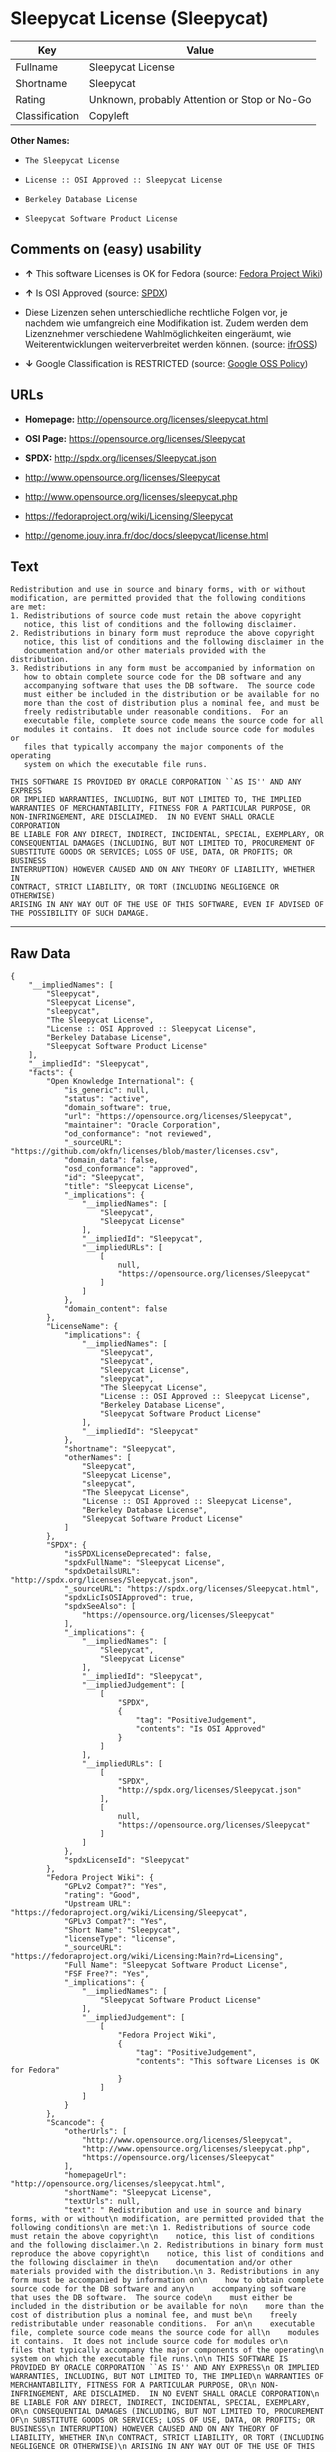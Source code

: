 * Sleepycat License (Sleepycat)

| Key              | Value                                          |
|------------------+------------------------------------------------|
| Fullname         | Sleepycat License                              |
| Shortname        | Sleepycat                                      |
| Rating           | Unknown, probably Attention or Stop or No-Go   |
| Classification   | Copyleft                                       |

*Other Names:*

- =The Sleepycat License=

- =License :: OSI Approved :: Sleepycat License=

- =Berkeley Database License=

- =Sleepycat Software Product License=

** Comments on (easy) usability

- *↑* This software Licenses is OK for Fedora (source:
  [[https://fedoraproject.org/wiki/Licensing:Main?rd=Licensing][Fedora
  Project Wiki]])

- *↑* Is OSI Approved (source:
  [[https://spdx.org/licenses/Sleepycat.html][SPDX]])

- Diese Lizenzen sehen unterschiedliche rechtliche Folgen vor, je
  nachdem wie umfangreich eine Modifikation ist. Zudem werden dem
  Lizenznehmer verschiedene Wahlmöglichkeiten eingeräumt, wie
  Weiterentwicklungen weiterverbreitet werden können. (source:
  [[https://ifross.github.io/ifrOSS/Lizenzcenter][ifrOSS]])

- *↓* Google Classification is RESTRICTED (source:
  [[https://opensource.google.com/docs/thirdparty/licenses/][Google OSS
  Policy]])

** URLs

- *Homepage:* http://opensource.org/licenses/sleepycat.html

- *OSI Page:* https://opensource.org/licenses/Sleepycat

- *SPDX:* http://spdx.org/licenses/Sleepycat.json

- http://www.opensource.org/licenses/Sleepycat

- http://www.opensource.org/licenses/sleepycat.php

- https://fedoraproject.org/wiki/Licensing/Sleepycat

- http://genome.jouy.inra.fr/doc/docs/sleepycat/license.html

** Text

#+BEGIN_EXAMPLE
     Redistribution and use in source and binary forms, with or without
     modification, are permitted provided that the following conditions
     are met:
     1. Redistributions of source code must retain the above copyright
        notice, this list of conditions and the following disclaimer.
     2. Redistributions in binary form must reproduce the above copyright
        notice, this list of conditions and the following disclaimer in the
        documentation and/or other materials provided with the distribution.
     3. Redistributions in any form must be accompanied by information on
        how to obtain complete source code for the DB software and any
        accompanying software that uses the DB software.  The source code
        must either be included in the distribution or be available for no
        more than the cost of distribution plus a nominal fee, and must be
        freely redistributable under reasonable conditions.  For an
        executable file, complete source code means the source code for all
        modules it contains.  It does not include source code for modules or
        files that typically accompany the major components of the operating
        system on which the executable file runs.

     THIS SOFTWARE IS PROVIDED BY ORACLE CORPORATION ``AS IS'' AND ANY EXPRESS
     OR IMPLIED WARRANTIES, INCLUDING, BUT NOT LIMITED TO, THE IMPLIED
     WARRANTIES OF MERCHANTABILITY, FITNESS FOR A PARTICULAR PURPOSE, OR
     NON-INFRINGEMENT, ARE DISCLAIMED.  IN NO EVENT SHALL ORACLE CORPORATION
     BE LIABLE FOR ANY DIRECT, INDIRECT, INCIDENTAL, SPECIAL, EXEMPLARY, OR
     CONSEQUENTIAL DAMAGES (INCLUDING, BUT NOT LIMITED TO, PROCUREMENT OF
     SUBSTITUTE GOODS OR SERVICES; LOSS OF USE, DATA, OR PROFITS; OR BUSINESS
     INTERRUPTION) HOWEVER CAUSED AND ON ANY THEORY OF LIABILITY, WHETHER IN
     CONTRACT, STRICT LIABILITY, OR TORT (INCLUDING NEGLIGENCE OR OTHERWISE)
     ARISING IN ANY WAY OUT OF THE USE OF THIS SOFTWARE, EVEN IF ADVISED OF
     THE POSSIBILITY OF SUCH DAMAGE.
#+END_EXAMPLE

--------------

** Raw Data

#+BEGIN_EXAMPLE
    {
        "__impliedNames": [
            "Sleepycat",
            "Sleepycat License",
            "sleepycat",
            "The Sleepycat License",
            "License :: OSI Approved :: Sleepycat License",
            "Berkeley Database License",
            "Sleepycat Software Product License"
        ],
        "__impliedId": "Sleepycat",
        "facts": {
            "Open Knowledge International": {
                "is_generic": null,
                "status": "active",
                "domain_software": true,
                "url": "https://opensource.org/licenses/Sleepycat",
                "maintainer": "Oracle Corporation",
                "od_conformance": "not reviewed",
                "_sourceURL": "https://github.com/okfn/licenses/blob/master/licenses.csv",
                "domain_data": false,
                "osd_conformance": "approved",
                "id": "Sleepycat",
                "title": "Sleepycat License",
                "_implications": {
                    "__impliedNames": [
                        "Sleepycat",
                        "Sleepycat License"
                    ],
                    "__impliedId": "Sleepycat",
                    "__impliedURLs": [
                        [
                            null,
                            "https://opensource.org/licenses/Sleepycat"
                        ]
                    ]
                },
                "domain_content": false
            },
            "LicenseName": {
                "implications": {
                    "__impliedNames": [
                        "Sleepycat",
                        "Sleepycat",
                        "Sleepycat License",
                        "sleepycat",
                        "The Sleepycat License",
                        "License :: OSI Approved :: Sleepycat License",
                        "Berkeley Database License",
                        "Sleepycat Software Product License"
                    ],
                    "__impliedId": "Sleepycat"
                },
                "shortname": "Sleepycat",
                "otherNames": [
                    "Sleepycat",
                    "Sleepycat License",
                    "sleepycat",
                    "The Sleepycat License",
                    "License :: OSI Approved :: Sleepycat License",
                    "Berkeley Database License",
                    "Sleepycat Software Product License"
                ]
            },
            "SPDX": {
                "isSPDXLicenseDeprecated": false,
                "spdxFullName": "Sleepycat License",
                "spdxDetailsURL": "http://spdx.org/licenses/Sleepycat.json",
                "_sourceURL": "https://spdx.org/licenses/Sleepycat.html",
                "spdxLicIsOSIApproved": true,
                "spdxSeeAlso": [
                    "https://opensource.org/licenses/Sleepycat"
                ],
                "_implications": {
                    "__impliedNames": [
                        "Sleepycat",
                        "Sleepycat License"
                    ],
                    "__impliedId": "Sleepycat",
                    "__impliedJudgement": [
                        [
                            "SPDX",
                            {
                                "tag": "PositiveJudgement",
                                "contents": "Is OSI Approved"
                            }
                        ]
                    ],
                    "__impliedURLs": [
                        [
                            "SPDX",
                            "http://spdx.org/licenses/Sleepycat.json"
                        ],
                        [
                            null,
                            "https://opensource.org/licenses/Sleepycat"
                        ]
                    ]
                },
                "spdxLicenseId": "Sleepycat"
            },
            "Fedora Project Wiki": {
                "GPLv2 Compat?": "Yes",
                "rating": "Good",
                "Upstream URL": "https://fedoraproject.org/wiki/Licensing/Sleepycat",
                "GPLv3 Compat?": "Yes",
                "Short Name": "Sleepycat",
                "licenseType": "license",
                "_sourceURL": "https://fedoraproject.org/wiki/Licensing:Main?rd=Licensing",
                "Full Name": "Sleepycat Software Product License",
                "FSF Free?": "Yes",
                "_implications": {
                    "__impliedNames": [
                        "Sleepycat Software Product License"
                    ],
                    "__impliedJudgement": [
                        [
                            "Fedora Project Wiki",
                            {
                                "tag": "PositiveJudgement",
                                "contents": "This software Licenses is OK for Fedora"
                            }
                        ]
                    ]
                }
            },
            "Scancode": {
                "otherUrls": [
                    "http://www.opensource.org/licenses/Sleepycat",
                    "http://www.opensource.org/licenses/sleepycat.php",
                    "https://opensource.org/licenses/Sleepycat"
                ],
                "homepageUrl": "http://opensource.org/licenses/sleepycat.html",
                "shortName": "Sleepycat License",
                "textUrls": null,
                "text": " Redistribution and use in source and binary forms, with or without\n modification, are permitted provided that the following conditions\n are met:\n 1. Redistributions of source code must retain the above copyright\n    notice, this list of conditions and the following disclaimer.\n 2. Redistributions in binary form must reproduce the above copyright\n    notice, this list of conditions and the following disclaimer in the\n    documentation and/or other materials provided with the distribution.\n 3. Redistributions in any form must be accompanied by information on\n    how to obtain complete source code for the DB software and any\n    accompanying software that uses the DB software.  The source code\n    must either be included in the distribution or be available for no\n    more than the cost of distribution plus a nominal fee, and must be\n    freely redistributable under reasonable conditions.  For an\n    executable file, complete source code means the source code for all\n    modules it contains.  It does not include source code for modules or\n    files that typically accompany the major components of the operating\n    system on which the executable file runs.\n\n THIS SOFTWARE IS PROVIDED BY ORACLE CORPORATION ``AS IS'' AND ANY EXPRESS\n OR IMPLIED WARRANTIES, INCLUDING, BUT NOT LIMITED TO, THE IMPLIED\n WARRANTIES OF MERCHANTABILITY, FITNESS FOR A PARTICULAR PURPOSE, OR\n NON-INFRINGEMENT, ARE DISCLAIMED.  IN NO EVENT SHALL ORACLE CORPORATION\n BE LIABLE FOR ANY DIRECT, INDIRECT, INCIDENTAL, SPECIAL, EXEMPLARY, OR\n CONSEQUENTIAL DAMAGES (INCLUDING, BUT NOT LIMITED TO, PROCUREMENT OF\n SUBSTITUTE GOODS OR SERVICES; LOSS OF USE, DATA, OR PROFITS; OR BUSINESS\n INTERRUPTION) HOWEVER CAUSED AND ON ANY THEORY OF LIABILITY, WHETHER IN\n CONTRACT, STRICT LIABILITY, OR TORT (INCLUDING NEGLIGENCE OR OTHERWISE)\n ARISING IN ANY WAY OUT OF THE USE OF THIS SOFTWARE, EVEN IF ADVISED OF\n THE POSSIBILITY OF SUCH DAMAGE.",
                "category": "Copyleft",
                "osiUrl": "http://opensource.org/licenses/sleepycat.html",
                "owner": "Oracle Corporation",
                "_sourceURL": "https://github.com/nexB/scancode-toolkit/blob/develop/src/licensedcode/data/licenses/sleepycat.yml",
                "key": "sleepycat",
                "name": "Sleepycat License (Berkeley Database License)",
                "spdxId": "Sleepycat",
                "_implications": {
                    "__impliedNames": [
                        "sleepycat",
                        "Sleepycat License",
                        "Sleepycat"
                    ],
                    "__impliedId": "Sleepycat",
                    "__impliedCopyleft": [
                        [
                            "Scancode",
                            "Copyleft"
                        ]
                    ],
                    "__calculatedCopyleft": "Copyleft",
                    "__impliedText": " Redistribution and use in source and binary forms, with or without\n modification, are permitted provided that the following conditions\n are met:\n 1. Redistributions of source code must retain the above copyright\n    notice, this list of conditions and the following disclaimer.\n 2. Redistributions in binary form must reproduce the above copyright\n    notice, this list of conditions and the following disclaimer in the\n    documentation and/or other materials provided with the distribution.\n 3. Redistributions in any form must be accompanied by information on\n    how to obtain complete source code for the DB software and any\n    accompanying software that uses the DB software.  The source code\n    must either be included in the distribution or be available for no\n    more than the cost of distribution plus a nominal fee, and must be\n    freely redistributable under reasonable conditions.  For an\n    executable file, complete source code means the source code for all\n    modules it contains.  It does not include source code for modules or\n    files that typically accompany the major components of the operating\n    system on which the executable file runs.\n\n THIS SOFTWARE IS PROVIDED BY ORACLE CORPORATION ``AS IS'' AND ANY EXPRESS\n OR IMPLIED WARRANTIES, INCLUDING, BUT NOT LIMITED TO, THE IMPLIED\n WARRANTIES OF MERCHANTABILITY, FITNESS FOR A PARTICULAR PURPOSE, OR\n NON-INFRINGEMENT, ARE DISCLAIMED.  IN NO EVENT SHALL ORACLE CORPORATION\n BE LIABLE FOR ANY DIRECT, INDIRECT, INCIDENTAL, SPECIAL, EXEMPLARY, OR\n CONSEQUENTIAL DAMAGES (INCLUDING, BUT NOT LIMITED TO, PROCUREMENT OF\n SUBSTITUTE GOODS OR SERVICES; LOSS OF USE, DATA, OR PROFITS; OR BUSINESS\n INTERRUPTION) HOWEVER CAUSED AND ON ANY THEORY OF LIABILITY, WHETHER IN\n CONTRACT, STRICT LIABILITY, OR TORT (INCLUDING NEGLIGENCE OR OTHERWISE)\n ARISING IN ANY WAY OUT OF THE USE OF THIS SOFTWARE, EVEN IF ADVISED OF\n THE POSSIBILITY OF SUCH DAMAGE.",
                    "__impliedURLs": [
                        [
                            "Homepage",
                            "http://opensource.org/licenses/sleepycat.html"
                        ],
                        [
                            "OSI Page",
                            "http://opensource.org/licenses/sleepycat.html"
                        ],
                        [
                            null,
                            "http://www.opensource.org/licenses/Sleepycat"
                        ],
                        [
                            null,
                            "http://www.opensource.org/licenses/sleepycat.php"
                        ],
                        [
                            null,
                            "https://opensource.org/licenses/Sleepycat"
                        ]
                    ]
                }
            },
            "OpenChainPolicyTemplate": {
                "isSaaSDeemed": "no",
                "licenseType": "copyleft",
                "freedomOrDeath": "no",
                "typeCopyleft": "yes",
                "_sourceURL": "https://github.com/OpenChain-Project/curriculum/raw/ddf1e879341adbd9b297cd67c5d5c16b2076540b/policy-template/Open%20Source%20Policy%20Template%20for%20OpenChain%20Specification%201.2.ods",
                "name": "Sleepycat License ",
                "commercialUse": true,
                "spdxId": "Sleepycat",
                "_implications": {
                    "__impliedNames": [
                        "Sleepycat"
                    ]
                }
            },
            "Override": {
                "oNonCommecrial": null,
                "implications": {
                    "__impliedNames": [
                        "Sleepycat",
                        "Berkeley Database License",
                        "Sleepycat Software Product License"
                    ],
                    "__impliedId": "Sleepycat"
                },
                "oName": "Sleepycat",
                "oOtherLicenseIds": [
                    "Berkeley Database License",
                    "Sleepycat Software Product License"
                ],
                "oDescription": null,
                "oJudgement": null,
                "oRatingState": null
            },
            "ifrOSS": {
                "ifrKind": "IfrLicenseWithChoice",
                "ifrURL": "https://fedoraproject.org/wiki/Licensing/Sleepycat",
                "_sourceURL": "https://ifross.github.io/ifrOSS/Lizenzcenter",
                "ifrName": "Sleepycat License",
                "ifrId": null,
                "_implications": {
                    "__impliedNames": [
                        "Sleepycat License"
                    ],
                    "__impliedJudgement": [
                        [
                            "ifrOSS",
                            {
                                "tag": "NeutralJudgement",
                                "contents": "Diese Lizenzen sehen unterschiedliche rechtliche Folgen vor, je nachdem wie umfangreich eine Modifikation ist. Zudem werden dem Lizenznehmer verschiedene WahlmÃ¶glichkeiten eingerÃ¤umt, wie Weiterentwicklungen weiterverbreitet werden kÃ¶nnen."
                            }
                        ]
                    ],
                    "__impliedCopyleft": [
                        [
                            "ifrOSS",
                            "MaybeCopyleft"
                        ]
                    ],
                    "__calculatedCopyleft": "MaybeCopyleft",
                    "__impliedURLs": [
                        [
                            null,
                            "https://fedoraproject.org/wiki/Licensing/Sleepycat"
                        ]
                    ]
                }
            },
            "OpenSourceInitiative": {
                "text": [
                    {
                        "url": "https://opensource.org/licenses/Sleepycat",
                        "title": "HTML",
                        "media_type": "text/html"
                    }
                ],
                "identifiers": [
                    {
                        "identifier": "Sleepycat",
                        "scheme": "SPDX"
                    },
                    {
                        "identifier": "License :: OSI Approved :: Sleepycat License",
                        "scheme": "Trove"
                    }
                ],
                "superseded_by": null,
                "_sourceURL": "https://opensource.org/licenses/",
                "name": "The Sleepycat License",
                "other_names": [],
                "keywords": [
                    "discouraged",
                    "non-reusable",
                    "osi-approved"
                ],
                "id": "Sleepycat",
                "links": [
                    {
                        "note": "OSI Page",
                        "url": "https://opensource.org/licenses/Sleepycat"
                    }
                ],
                "_implications": {
                    "__impliedNames": [
                        "Sleepycat",
                        "The Sleepycat License",
                        "Sleepycat",
                        "License :: OSI Approved :: Sleepycat License"
                    ],
                    "__impliedURLs": [
                        [
                            "OSI Page",
                            "https://opensource.org/licenses/Sleepycat"
                        ]
                    ]
                }
            },
            "Wikipedia": {
                "Distribution": {
                    "value": "With restrictions",
                    "description": "distribution of the code to third parties"
                },
                "Sublicensing": {
                    "value": "No",
                    "description": "whether modified code may be licensed under a different license (for example a copyright) or must retain the same license under which it was provided"
                },
                "Linking": {
                    "value": "Permissive",
                    "description": "linking of the licensed code with code licensed under a different license (e.g. when the code is provided as a library)"
                },
                "Publication date": "1996",
                "_sourceURL": "https://en.wikipedia.org/wiki/Comparison_of_free_and_open-source_software_licenses",
                "Koordinaten": {
                    "name": "Sleepycat License",
                    "version": null,
                    "spdxId": "Sleepycat"
                },
                "Patent grant": {
                    "value": "No",
                    "description": "protection of licensees from patent claims made by code contributors regarding their contribution, and protection of contributors from patent claims made by licensees"
                },
                "Trademark grant": {
                    "value": "No",
                    "description": "use of trademarks associated with the licensed code or its contributors by a licensee"
                },
                "_implications": {
                    "__impliedNames": [
                        "Sleepycat",
                        "Sleepycat License"
                    ]
                },
                "Private use": {
                    "value": "Yes",
                    "description": "whether modification to the code must be shared with the community or may be used privately (e.g. internal use by a corporation)"
                },
                "Modification": {
                    "value": "Permissive",
                    "description": "modification of the code by a licensee"
                }
            },
            "Google OSS Policy": {
                "rating": "RESTRICTED",
                "_sourceURL": "https://opensource.google.com/docs/thirdparty/licenses/",
                "id": "Sleepycat",
                "_implications": {
                    "__impliedNames": [
                        "Sleepycat"
                    ],
                    "__impliedJudgement": [
                        [
                            "Google OSS Policy",
                            {
                                "tag": "NegativeJudgement",
                                "contents": "Google Classification is RESTRICTED"
                            }
                        ]
                    ]
                }
            }
        },
        "__impliedJudgement": [
            [
                "Fedora Project Wiki",
                {
                    "tag": "PositiveJudgement",
                    "contents": "This software Licenses is OK for Fedora"
                }
            ],
            [
                "Google OSS Policy",
                {
                    "tag": "NegativeJudgement",
                    "contents": "Google Classification is RESTRICTED"
                }
            ],
            [
                "SPDX",
                {
                    "tag": "PositiveJudgement",
                    "contents": "Is OSI Approved"
                }
            ],
            [
                "ifrOSS",
                {
                    "tag": "NeutralJudgement",
                    "contents": "Diese Lizenzen sehen unterschiedliche rechtliche Folgen vor, je nachdem wie umfangreich eine Modifikation ist. Zudem werden dem Lizenznehmer verschiedene WahlmÃ¶glichkeiten eingerÃ¤umt, wie Weiterentwicklungen weiterverbreitet werden kÃ¶nnen."
                }
            ]
        ],
        "__impliedCopyleft": [
            [
                "Scancode",
                "Copyleft"
            ],
            [
                "ifrOSS",
                "MaybeCopyleft"
            ]
        ],
        "__calculatedCopyleft": "Copyleft",
        "__impliedText": " Redistribution and use in source and binary forms, with or without\n modification, are permitted provided that the following conditions\n are met:\n 1. Redistributions of source code must retain the above copyright\n    notice, this list of conditions and the following disclaimer.\n 2. Redistributions in binary form must reproduce the above copyright\n    notice, this list of conditions and the following disclaimer in the\n    documentation and/or other materials provided with the distribution.\n 3. Redistributions in any form must be accompanied by information on\n    how to obtain complete source code for the DB software and any\n    accompanying software that uses the DB software.  The source code\n    must either be included in the distribution or be available for no\n    more than the cost of distribution plus a nominal fee, and must be\n    freely redistributable under reasonable conditions.  For an\n    executable file, complete source code means the source code for all\n    modules it contains.  It does not include source code for modules or\n    files that typically accompany the major components of the operating\n    system on which the executable file runs.\n\n THIS SOFTWARE IS PROVIDED BY ORACLE CORPORATION ``AS IS'' AND ANY EXPRESS\n OR IMPLIED WARRANTIES, INCLUDING, BUT NOT LIMITED TO, THE IMPLIED\n WARRANTIES OF MERCHANTABILITY, FITNESS FOR A PARTICULAR PURPOSE, OR\n NON-INFRINGEMENT, ARE DISCLAIMED.  IN NO EVENT SHALL ORACLE CORPORATION\n BE LIABLE FOR ANY DIRECT, INDIRECT, INCIDENTAL, SPECIAL, EXEMPLARY, OR\n CONSEQUENTIAL DAMAGES (INCLUDING, BUT NOT LIMITED TO, PROCUREMENT OF\n SUBSTITUTE GOODS OR SERVICES; LOSS OF USE, DATA, OR PROFITS; OR BUSINESS\n INTERRUPTION) HOWEVER CAUSED AND ON ANY THEORY OF LIABILITY, WHETHER IN\n CONTRACT, STRICT LIABILITY, OR TORT (INCLUDING NEGLIGENCE OR OTHERWISE)\n ARISING IN ANY WAY OUT OF THE USE OF THIS SOFTWARE, EVEN IF ADVISED OF\n THE POSSIBILITY OF SUCH DAMAGE.",
        "__impliedURLs": [
            [
                "SPDX",
                "http://spdx.org/licenses/Sleepycat.json"
            ],
            [
                null,
                "https://opensource.org/licenses/Sleepycat"
            ],
            [
                "Homepage",
                "http://opensource.org/licenses/sleepycat.html"
            ],
            [
                "OSI Page",
                "http://opensource.org/licenses/sleepycat.html"
            ],
            [
                null,
                "http://www.opensource.org/licenses/Sleepycat"
            ],
            [
                null,
                "http://www.opensource.org/licenses/sleepycat.php"
            ],
            [
                "OSI Page",
                "https://opensource.org/licenses/Sleepycat"
            ],
            [
                null,
                "https://fedoraproject.org/wiki/Licensing/Sleepycat"
            ],
            [
                null,
                "http://genome.jouy.inra.fr/doc/docs/sleepycat/license.html"
            ]
        ]
    }
#+END_EXAMPLE